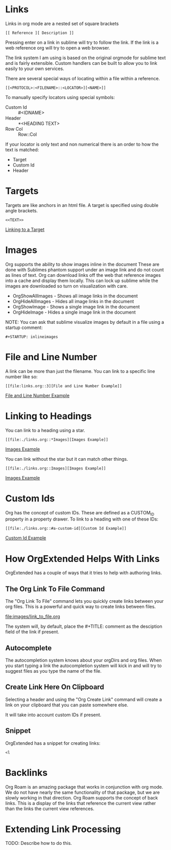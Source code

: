 
* Links

  <<ThisIsATarget>>

  Links in org mode are a nested set of square brackets

  [[file:images/links.gif]]

  #+BEGIN_EXAMPLE
  [[ Reference ][ Description ]]
  #+END_EXAMPLE

  Pressing enter on a link in sublime will try to follow the link.
  If the link is a web reference org will try to open a web browser.

  The link system I am using is based on the original orgmode for sublime text and
  is fairly extensible. Custom handlers can be built to allow you to link easily to
  your own services.

  There are several special ways of locating within a file within a reference.

  #+BEGIN_EXAMPLE
  [[<PROTOCOL>:<FILENAME>::<LOCATOR>][<NAME>]]
  #+END_EXAMPLE

  To manually specify locators using special symbols:
  - Custom Id :: #<IDNAME>
  - Header :: *<HEADING TEXT>
  - Row Col :: Row::Col

  If your locator is only text and non numerical there is an order to how the text is matched:

  - Target
  - Custom Id
  - Header

* Targets
  Targets are like anchors in an html file.
  A target is specified using double angle brackets.

  #+BEGIN_EXAMPLE
    <<TEXT>>
  #+END_EXAMPLE

  [[file:./links.org::ThisIsATarget][Linking to a Target]]

* Images
  Org supports the ability to show images inline in the document
  These are done with Sublimes phantom support under an image link and do not count as lines of text.
  Org can download links off the web that reference images into a cache and display them locally.
  This can lock up sublime while the images are downloaded so turn on visualization with care.

  - OrgShowAllImages - Shows all image links in the document
  - OrgHideAllImages - Hides all image links in the document
  - OrgShowImage - Shows a single image link in the document
  - OrgHideImage - Hides a single image link in the document

  [[file:images/orgimages.gif]]

  NOTE: You can ask that sublime visualize images by default in a file using a startup comment:

  #+BEGIN_EXAMPLE
  #+STARTUP: inlineimages
  #+END_EXAMPLE

* File and Line Number

  A link can be more than just the filename.
  You can link to a specific line number like so:

  #+BEGIN_EXAMPLE
  [[file:links.org::3][File and Line Number Example]]
  #+END_EXAMPLE

  [[file:./links.org::3][File and Line Number Example]]

* Linking to Headings

  You can link to a heading using a star.
  #+BEGIN_EXAMPLE
  [[file:./links.org::*Images][Images Example]]
  #+END_EXAMPLE
  [[file:./links.org::*Images][Images Example]]

  You can link without the star but it can match other things.
  #+BEGIN_EXAMPLE
  [[file:./links.org::Images][Images Example]]
  #+END_EXAMPLE
  [[file:./links.org::Images][Images Example]]

* Custom Ids
  :PROPERTIES:
  :CUSTOM_ID: a-custom-id
  :END:

  Org has the concept of custom IDs. These are defined as a CUSTOM_ID property
  in a property drawer. To link to a heading with one of these IDs:

  #+BEGIN_EXAMPLE
  [[file:./links.org::#a-custom-id][Custom Id Example]]
  #+END_EXAMPLE

  [[file:./links.org::#a-custom-id][Custom Id Example]]


* How OrgExtended Helps With Links
  OrgExtended has a couple of ways that it tries to help 
  with authoring links. 

** The Org Link To File Command
  The "Org Link To File" command lets you quickly create links
  between your org files. This is a powerful and quick way 
  to create links between files.

  [[file:images/link_to_file.org]] 

  The system will, by default, place the #+TITLE: comment as the desciption field of the
  link if present.

** Autocomplete

  The autocompletion system knows about your orgDirs and org files.
  When you start typing a link the autocompletion system will kick in and
  will try to suggest files as you type the name of the file.

  [[file:images/autocomplete.gif]] 


** Create Link Here On Clipboard

   Selecting a header and using the "Org Create Link" command
   will create a link on your clipboard that you can paste somewhere else.

   It will take into account custom IDs if present.

  [[file:images/clipboard_link.gif]] 

** Snippet

  OrgExtended has a snippet for creating links:

  #+BEGIN_EXAMPLE
    <l
  #+END_EXAMPLE

* Backlinks

  Org Roam is an amazing package that works in conjunction with org mode.
  We do not have nearly the same functionality of that package, but we are slowly working in that
  direction. Org Roam supports the concept of back links. This is a display of the links that
  reference the current view rather than the links the current view references. 

  [[file:images/backlinks.gif]]

* Extending Link Processing
  TODO: Describe how to do this.
